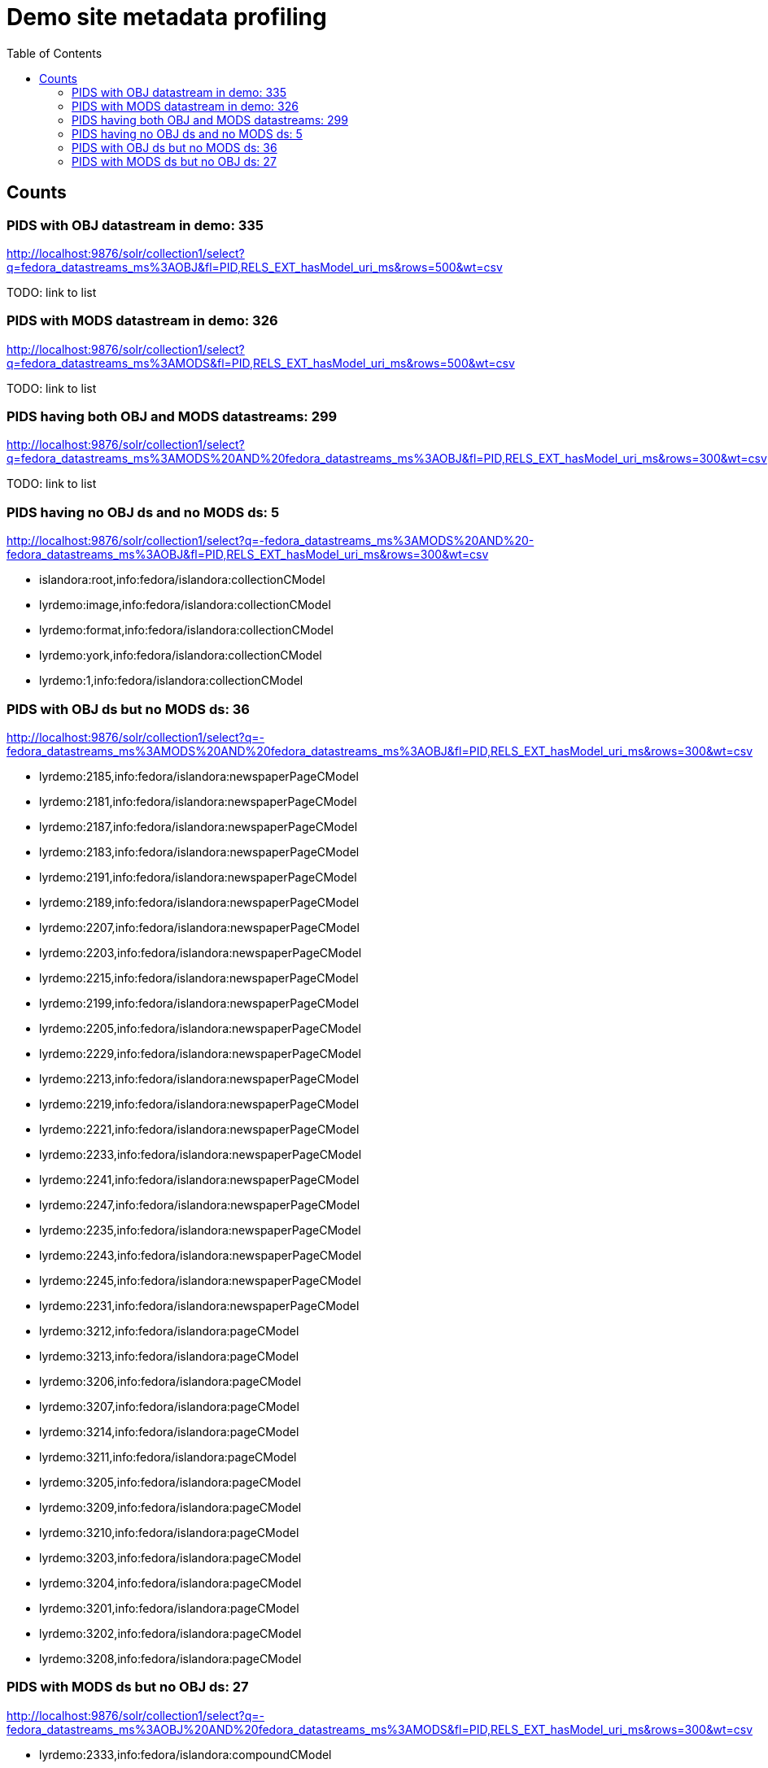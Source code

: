 :toc:
:toc-placement!:
:toclevels: 4

ifdef::env-github[]
:tip-caption: :bulb:
:note-caption: :information_source:
:important-caption: :heavy_exclamation_mark:
:caution-caption: :fire:
:warning-caption: :warning:
endif::[]

= Demo site metadata profiling

toc::[]

== Counts
=== PIDS with OBJ datastream in demo: 335

http://localhost:9876/solr/collection1/select?q=fedora_datastreams_ms%3AOBJ&fl=PID,RELS_EXT_hasModel_uri_ms&rows=500&wt=csv

TODO: link to list

=== PIDS with MODS datastream in demo: 326

http://localhost:9876/solr/collection1/select?q=fedora_datastreams_ms%3AMODS&fl=PID,RELS_EXT_hasModel_uri_ms&rows=500&wt=csv

TODO: link to list

=== PIDS having both OBJ and MODS datastreams: 299

http://localhost:9876/solr/collection1/select?q=fedora_datastreams_ms%3AMODS%20AND%20fedora_datastreams_ms%3AOBJ&fl=PID,RELS_EXT_hasModel_uri_ms&rows=300&wt=csv

TODO: link to list

=== PIDS having no OBJ ds and no MODS ds: 5

http://localhost:9876/solr/collection1/select?q=-fedora_datastreams_ms%3AMODS%20AND%20-fedora_datastreams_ms%3AOBJ&fl=PID,RELS_EXT_hasModel_uri_ms&rows=300&wt=csv

* islandora:root,info:fedora/islandora:collectionCModel
* lyrdemo:image,info:fedora/islandora:collectionCModel
* lyrdemo:format,info:fedora/islandora:collectionCModel
* lyrdemo:york,info:fedora/islandora:collectionCModel
* lyrdemo:1,info:fedora/islandora:collectionCModel


=== PIDS with OBJ ds but no MODS ds: 36

http://localhost:9876/solr/collection1/select?q=-fedora_datastreams_ms%3AMODS%20AND%20fedora_datastreams_ms%3AOBJ&fl=PID,RELS_EXT_hasModel_uri_ms&rows=300&wt=csv

* lyrdemo:2185,info:fedora/islandora:newspaperPageCModel
* lyrdemo:2181,info:fedora/islandora:newspaperPageCModel
* lyrdemo:2187,info:fedora/islandora:newspaperPageCModel
* lyrdemo:2183,info:fedora/islandora:newspaperPageCModel
* lyrdemo:2191,info:fedora/islandora:newspaperPageCModel
* lyrdemo:2189,info:fedora/islandora:newspaperPageCModel
* lyrdemo:2207,info:fedora/islandora:newspaperPageCModel
* lyrdemo:2203,info:fedora/islandora:newspaperPageCModel
* lyrdemo:2215,info:fedora/islandora:newspaperPageCModel
* lyrdemo:2199,info:fedora/islandora:newspaperPageCModel
* lyrdemo:2205,info:fedora/islandora:newspaperPageCModel
* lyrdemo:2229,info:fedora/islandora:newspaperPageCModel
* lyrdemo:2213,info:fedora/islandora:newspaperPageCModel
* lyrdemo:2219,info:fedora/islandora:newspaperPageCModel
* lyrdemo:2221,info:fedora/islandora:newspaperPageCModel
* lyrdemo:2233,info:fedora/islandora:newspaperPageCModel
* lyrdemo:2241,info:fedora/islandora:newspaperPageCModel
* lyrdemo:2247,info:fedora/islandora:newspaperPageCModel
* lyrdemo:2235,info:fedora/islandora:newspaperPageCModel
* lyrdemo:2243,info:fedora/islandora:newspaperPageCModel
* lyrdemo:2245,info:fedora/islandora:newspaperPageCModel
* lyrdemo:2231,info:fedora/islandora:newspaperPageCModel
* lyrdemo:3212,info:fedora/islandora:pageCModel
* lyrdemo:3213,info:fedora/islandora:pageCModel
* lyrdemo:3206,info:fedora/islandora:pageCModel
* lyrdemo:3207,info:fedora/islandora:pageCModel
* lyrdemo:3214,info:fedora/islandora:pageCModel
* lyrdemo:3211,info:fedora/islandora:pageCModel
* lyrdemo:3205,info:fedora/islandora:pageCModel
* lyrdemo:3209,info:fedora/islandora:pageCModel
* lyrdemo:3210,info:fedora/islandora:pageCModel
* lyrdemo:3203,info:fedora/islandora:pageCModel
* lyrdemo:3204,info:fedora/islandora:pageCModel
* lyrdemo:3201,info:fedora/islandora:pageCModel
* lyrdemo:3202,info:fedora/islandora:pageCModel
* lyrdemo:3208,info:fedora/islandora:pageCModel

=== PIDS with MODS ds but no OBJ ds: 27

http://localhost:9876/solr/collection1/select?q=-fedora_datastreams_ms%3AOBJ%20AND%20fedora_datastreams_ms%3AMODS&fl=PID,RELS_EXT_hasModel_uri_ms&rows=300&wt=csv

* lyrdemo:2333,info:fedora/islandora:compoundCModel
* lyrdemo:2225,info:fedora/islandora:newspaperIssueCModel
* lyrdemo:books,info:fedora/islandora:collectionCModel
* lyrdemo:2237,info:fedora/islandora:newspaperIssueCModel
* lyrdemo:12,info:fedora/islandora:compoundCModel
* lyrdemo:2175,info:fedora/islandora:newspaperIssueCModel
* lyrdemo:2194,info:fedora/islandora:newspaperIssueCModel
* lyrdemo:2002,info:fedora/islandora:bookCModel
* lyrdemo:2174,info:fedora/islandora:newspaperCModel
* lyrdemo:2209,info:fedora/islandora:newspaperIssueCModel
* lyrdemo:29,info:fedora/islandora:compoundCModel
* lyrdemo:3090,info:fedora/islandora:bookCModel
* lyrdemo:2119,info:fedora/islandora:bookCModel
* lyrdemo:1697,info:fedora/islandora:bookCModel
* lyrdemo:3200,info:fedora/islandora:bookCModel
* lyrdemo:3194,info:fedora/islandora:collectionCModel
* lyrdemo:images,info:fedora/islandora:collectionCModel
* lyrdemo:3234,info:fedora/islandora:collectionCModel
* lyrdemo:4541,info:fedora/ir:thesisCModel
* lyrdemo:4549,info:fedora/ir:citationCModel
* lyrdemo:4550,info:fedora/ir:citationCModel
* lyrdemo:4546,info:fedora/ir:thesisCModel
* lyrdemo:4547,info:fedora/ir:citationCModel
* lyrdemo:4548,info:fedora/ir:citationCModel
* lyrdemo:4568,info:fedora/islandora:sp_basic_image
* lyrdemo:4573,info:fedora/islandora:collectionCModel
* lyrdemo:4608,info:fedora/islandora:collectionCModel
